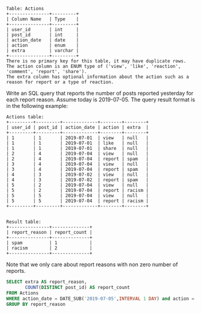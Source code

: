 #+BEGIN_EXAMPLE
Table: Actions
+---------------+---------+
| Column Name   | Type    |
+---------------+---------+
| user_id       | int     |
| post_id       | int     |
| action_date   | date    | 
| action        | enum    |
| extra         | varchar |
+---------------+---------+
There is no primary key for this table, it may have duplicate rows.
The action column is an ENUM type of ('view', 'like', 'reaction', 'comment', 'report', 'share').
The extra column has optional information about the action such as a reason for report or a type of reaction. 
#+END_EXAMPLE

Write an SQL query that reports the number of posts reported yesterday for each report reason. 
Assume today is 2019-07-05.
The query result format is in the following example:
#+BEGIN_EXAMPLE
Actions table:
+---------+---------+-------------+--------+--------+
| user_id | post_id | action_date | action | extra  |
+---------+---------+-------------+--------+--------+
| 1       | 1       | 2019-07-01  | view   | null   |
| 1       | 1       | 2019-07-01  | like   | null   |
| 1       | 1       | 2019-07-01  | share  | null   |
| 2       | 4       | 2019-07-04  | view   | null   |
| 2       | 4       | 2019-07-04  | report | spam   |
| 3       | 4       | 2019-07-04  | view   | null   |
| 3       | 4       | 2019-07-04  | report | spam   |
| 4       | 3       | 2019-07-02  | view   | null   |
| 4       | 3       | 2019-07-02  | report | spam   |
| 5       | 2       | 2019-07-04  | view   | null   |
| 5       | 2       | 2019-07-04  | report | racism |
| 5       | 5       | 2019-07-04  | view   | null   |
| 5       | 5       | 2019-07-04  | report | racism |
+---------+---------+-------------+--------+--------+

 
Result table:
+---------------+--------------+
| report_reason | report_count |
+---------------+--------------+
| spam          | 1            |
| racism        | 2            |
+---------------+--------------+ 
#+END_EXAMPLE
Note that we only care about report reasons with non zero number of reports.

#+BEGIN_SRC SQL
SELECT extra AS report_reason, 
       COUNT(DISTINCT post_id) AS report_count
FROM Actions
WHERE action_date = DATE_SUB('2019-07-05',INTERVAL 1 DAY) and action = 'report'
GROUP BY report_reason

#+END_SRC
